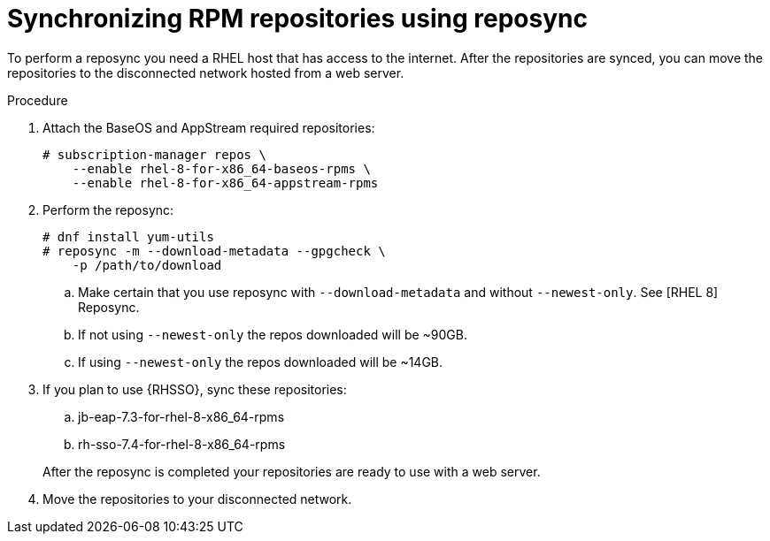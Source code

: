 // Module included in the following assemblies:
// assembly-disconnected-installation.adoc

[id="proc-synchronizing-rpm-repositories-by-using-reposync_{context}"]

= Synchronizing RPM repositories using reposync

To perform a reposync you need a RHEL host that has access to the internet. After the repositories are synced,  you can move the repositories to the disconnected network hosted from a web server.

.Procedure

. Attach the BaseOS and AppStream required repositories:
+
----
# subscription-manager repos \
    --enable rhel-8-for-x86_64-baseos-rpms \
    --enable rhel-8-for-x86_64-appstream-rpms
----

. Perform the reposync:
+
----
# dnf install yum-utils
# reposync -m --download-metadata --gpgcheck \
    -p /path/to/download
----

.. Make certain that you use reposync with `--download-metadata` and without `--newest-only`. See [RHEL 8] Reposync.

.. If not using `--newest-only` the repos downloaded will be ~90GB.

.. If using `--newest-only` the repos downloaded will be ~14GB.

. If you plan to use {RHSSO}, sync these repositories:

.. jb-eap-7.3-for-rhel-8-x86_64-rpms
.. rh-sso-7.4-for-rhel-8-x86_64-rpms

+
After the reposync is completed your repositories are ready to use with a web server.


. Move the repositories to your disconnected network.
